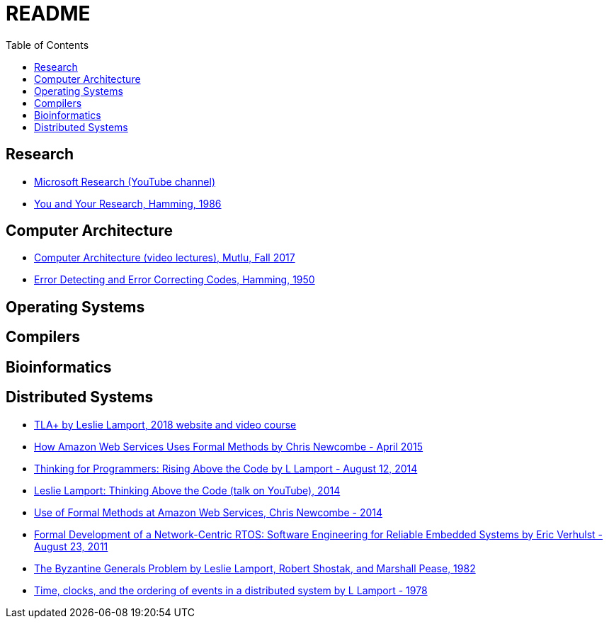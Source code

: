 = README
:toc:
:toc-placement!:

toc::[]

[[research]]
Research
--------

* link:https://www.youtube.com/user/MicrosoftResearch[Microsoft Research (YouTube channel)]
* link:http://www.cs.virginia.edu/~robins/YouAndYourResearch.html[You and Your Research, Hamming, 1986]

[[computer-architecture]]
Computer Architecture
---------------------

* link:https://safari.ethz.ch/architecture/fall2017/doku.php?id=schedule[Computer Architecture (video lectures), Mutlu, Fall 2017]
* link:http://www.lee.eng.uerj.br/~gil/redesII/hamming.pdf[Error Detecting and Error Correcting Codes, Hamming, 1950]

[[operating-systems]]
Operating Systems
-----------------

[[compilers]]
Compilers
---------

[[bioinformatics]]
Bioinformatics
--------------

[[distributed-systems]]
Distributed Systems
-------------------

* link:https://lamport.azurewebsites.net/tla/tla.html[TLA+ by Leslie Lamport, 2018 website and video course]
* link:http://www.cslab.pepperdine.edu/warford/math221/How-Amazon-Web-Services-Uses-Formal-Methods.pdf[How Amazon Web Services Uses Formal Methods by Chris Newcombe - April 2015]
* link:https://www.microsoft.com/en-us/research/video/thinking-for-programmers-rising-above-the-code[Thinking for Programmers: Rising Above the Code by L Lamport - August 12, 2014]
* link:https://www.youtube.com/watch?v=-4Yp3j_jk8Q[Leslie Lamport: Thinking Above the Code (talk on YouTube), 2014]
* link:http://lamport.azurewebsites.net/tla/formal-methods-amazon.pdf[Use of Formal Methods at Amazon Web Services, Chris Newcombe - 2014]
* link:https://www.amazon.com/Formal-Development-Network-Centric-RTOS-Engineering-ebook/dp/B00F5UJK6K/ref=sr_1_2?s=digital-text&ie=UTF8&qid=1523319862&sr=1-2[Formal Development of a Network-Centric RTOS: Software Engineering for Reliable Embedded Systems by Eric Verhulst - August 23, 2011]
* link:https://people.eecs.berkeley.edu/~luca/cs174/byzantine.pdf[The Byzantine Generals Problem by Leslie Lamport, Robert Shostak, and Marshall Pease, 1982] 
* link:https://amturing.acm.org/p558-lamport.pdf[Time, clocks, and the ordering of events in a distributed system by L Lamport - 1978]

